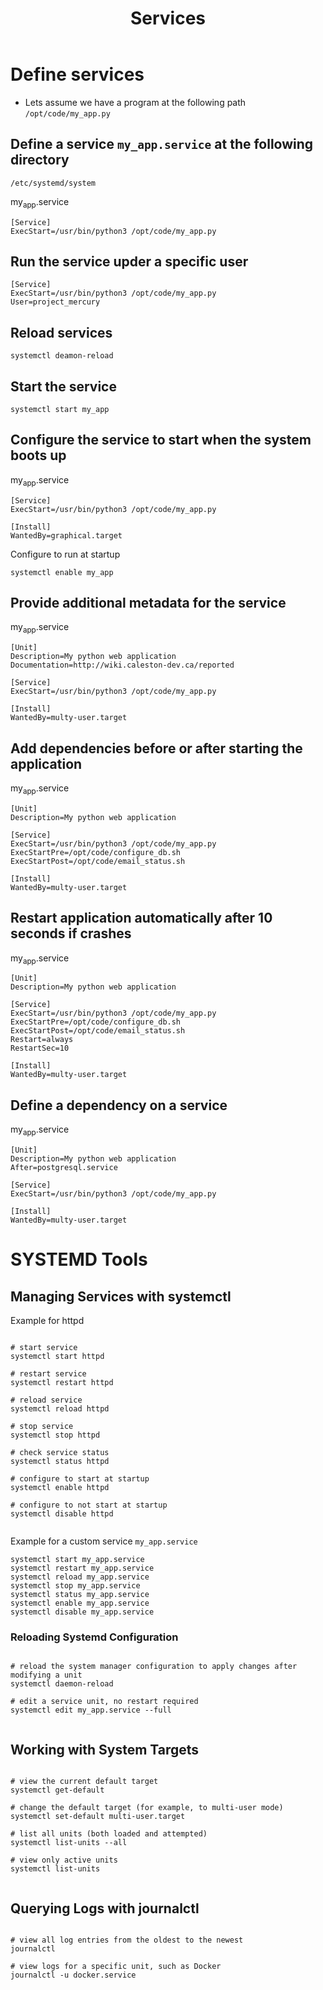 #+title: Services

* Define services

- Lets assume we have a program at the following path =/opt/code/my_app.py=
** Define a service =my_app.service= at the following directory
  =/etc/systemd/system=

my_app.service
#+begin_src shell
[Service]
ExecStart=/usr/bin/python3 /opt/code/my_app.py
#+end_src

** Run the service upder a specific user

#+begin_src shell
[Service]
ExecStart=/usr/bin/python3 /opt/code/my_app.py
User=project_mercury
#+end_src

** Reload services

#+begin_src shell
systemctl deamon-reload
#+end_src

** Start the service

#+begin_src shell
systemctl start my_app
#+end_src

** Configure the service to start when the system boots up

my_app.service
#+begin_src shell
[Service]
ExecStart=/usr/bin/python3 /opt/code/my_app.py

[Install]
WantedBy=graphical.target
#+end_src

Configure to run at startup
#+begin_src
systemctl enable my_app
#+end_src

** Provide additional metadata for the service

my_app.service
#+begin_src shell
[Unit]
Description=My python web application
Documentation=http://wiki.caleston-dev.ca/reported

[Service]
ExecStart=/usr/bin/python3 /opt/code/my_app.py

[Install]
WantedBy=multy-user.target
#+end_src

** Add dependencies before or after starting the application

my_app.service
#+begin_src shell
[Unit]
Description=My python web application

[Service]
ExecStart=/usr/bin/python3 /opt/code/my_app.py
ExecStartPre=/opt/code/configure_db.sh
ExecStartPost=/opt/code/email_status.sh

[Install]
WantedBy=multy-user.target
#+end_src

** Restart application automatically after 10 seconds if crashes

my_app.service
#+begin_src shell
[Unit]
Description=My python web application

[Service]
ExecStart=/usr/bin/python3 /opt/code/my_app.py
ExecStartPre=/opt/code/configure_db.sh
ExecStartPost=/opt/code/email_status.sh
Restart=always
RestartSec=10

[Install]
WantedBy=multy-user.target
#+end_src

** Define a dependency on a service

my_app.service
#+begin_src shell
[Unit]
Description=My python web application
After=postgresql.service

[Service]
ExecStart=/usr/bin/python3 /opt/code/my_app.py

[Install]
WantedBy=multy-user.target
#+end_src

* SYSTEMD Tools

** Managing Services with systemctl

Example for httpd

#+begin_src shell

# start service
systemctl start httpd

# restart service
systemctl restart httpd

# reload service
systemctl reload httpd

# stop service
systemctl stop httpd

# check service status
systemctl status httpd

# configure to start at startup
systemctl enable httpd

# configure to not start at startup
systemctl disable httpd

#+end_src

Example for a custom service =my_app.service=

#+begin_src shell
systemctl start my_app.service
systemctl restart my_app.service
systemctl reload my_app.service
systemctl stop my_app.service
systemctl status my_app.service
systemctl enable my_app.service
systemctl disable my_app.service
#+end_src

*** Reloading Systemd Configuration

#+begin_src shell

# reload the system manager configuration to apply changes after modifying a unit
systemctl daemon-reload

# edit a service unit, no restart required
systemctl edit my_app.service --full

#+end_src

** Working with System Targets

#+begin_src shell

# view the current default target
systemctl get-default

# change the default target (for example, to multi-user mode)
systemctl set-default multi-user.target

# list all units (both loaded and attempted)
systemctl list-units --all

# view only active units
systemctl list-units

#+end_src

** Querying Logs with journalctl

#+begin_src shell

# view all log entries from the oldest to the newest
journalctl

# view logs for a specific unit, such as Docker
journalctl -u docker.service

#+end_src
